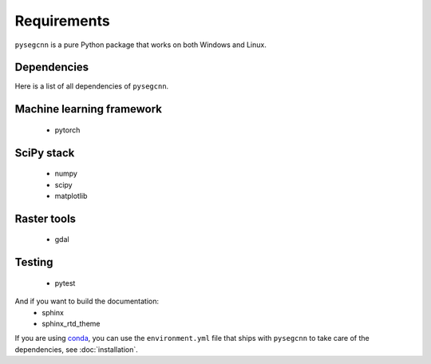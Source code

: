 Requirements
============
``pysegcnn`` is a pure Python package that works on both Windows and Linux.

.. important:

    ``pysegcnn`` requires ``Python >= 3.7``.

Dependencies
^^^^^^^^^^^^

Here is a list of all dependencies of ``pysegcnn``.

Machine learning framework
^^^^^^^^^^^^^^^^^^^^^^^^^^
    - pytorch

SciPy stack
^^^^^^^^^^^
    - numpy
    - scipy
    - matplotlib

Raster tools
^^^^^^^^^^^^
    - gdal

Testing
^^^^^^^
    - pytest

And if you want to build the documentation:
    - sphinx
    - sphinx_rtd_theme

If you are using `conda <https://docs.conda.io/en/latest/miniconda.html>`_,
you can use the ``environment.yml`` file that ships with ``pysegcnn`` to take
care of the dependencies, see :doc:`installation`.